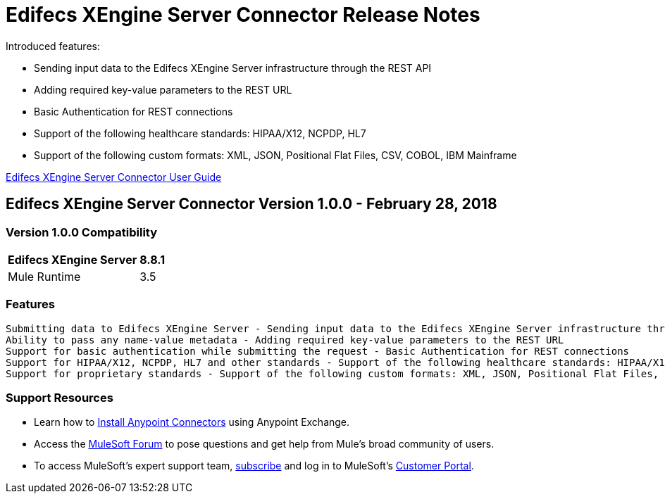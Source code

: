 = Edifecs XEngine Server Connector Release Notes
:keywords: Edifecs, XEngine, XEngine Server, Helathcare, EDI, HIPAA, EDI Gateway, Healthcare Payer, Healthcare Insurace, Data Validation

Introduced features:

 - Sending input data to the Edifecs XEngine Server infrastructure through the REST API
 - Adding required key-value parameters to the REST URL
 - Basic Authentication for REST connections
 - Support of the following healthcare standards: HIPAA/X12, NCPDP, HL7
 - Support of the following custom formats: XML, JSON, Positional Flat Files, CSV, COBOL, IBM Mainframe

link:/edifecs-x-engine-server-connector[Edifecs XEngine Server Connector User Guide]

== Edifecs XEngine Server Connector Version 1.0.0 - February 28, 2018

=== Version 1.0.0 Compatibility

[%header%autowidth]
|===
|Edifecs XEngine Server |8.8.1
|Mule Runtime | 3.5
|===


=== Features
 
 Submitting data to Edifecs XEngine Server - Sending input data to the Edifecs XEngine Server infrastructure through the REST API
 Ability to pass any name-value metadata - Adding required key-value parameters to the REST URL
 Support for basic authentication while submitting the request - Basic Authentication for REST connections
 Support for HIPAA/X12, NCPDP, HL7 and other standards - Support of the following healthcare standards: HIPAA/X12, NCPDP, HL7
 Support for proprietary standards - Support of the following custom formats: XML, JSON, Positional Flat Files, CSV, COBOL, IBM Mainframe



=== Support Resources

* Learn how to link:/mule-user-guide/v/3.8/installing-connectors[Install Anypoint Connectors] using Anypoint Exchange.
* Access the link:http://forum.mulesoft.org/mulesoft[MuleSoft Forum] to pose questions and get help from Mule’s broad community of users.
* To access MuleSoft’s expert support team, link:http://www.mulesoft.com/mule-esb-subscription[subscribe] and log in to MuleSoft’s link:http://www.mulesoft.com/support-login[Customer Portal].


